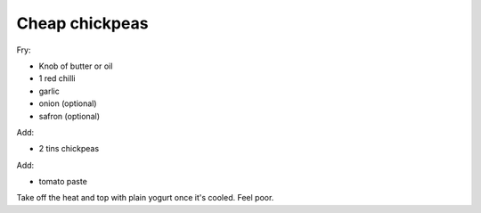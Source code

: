 Cheap chickpeas
===============

Fry:

* Knob of butter or oil
* 1 red chilli
* garlic
* onion (optional)
* safron (optional)

Add:

* 2 tins chickpeas

Add:

* tomato paste

Take off the heat and top with plain yogurt once it's cooled. Feel poor.